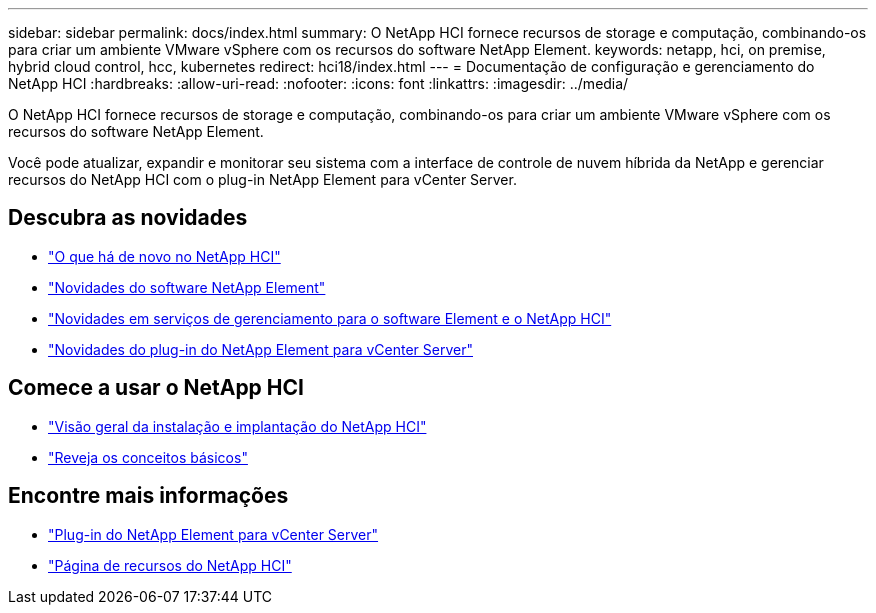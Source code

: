 ---
sidebar: sidebar 
permalink: docs/index.html 
summary: O NetApp HCI fornece recursos de storage e computação, combinando-os para criar um ambiente VMware vSphere com os recursos do software NetApp Element. 
keywords: netapp, hci, on premise, hybrid cloud control, hcc, kubernetes 
redirect: hci18/index.html 
---
= Documentação de configuração e gerenciamento do NetApp HCI
:hardbreaks:
:allow-uri-read: 
:nofooter: 
:icons: font
:linkattrs: 
:imagesdir: ../media/


[role="lead"]
O NetApp HCI fornece recursos de storage e computação, combinando-os para criar um ambiente VMware vSphere com os recursos do software NetApp Element.

Você pode atualizar, expandir e monitorar seu sistema com a interface de controle de nuvem híbrida da NetApp e gerenciar recursos do NetApp HCI com o plug-in NetApp Element para vCenter Server.



== Descubra as novidades

* link:rn_whatsnew.html["O que há de novo no NetApp HCI"]
* http://docs.netapp.com/sfe-122/index.jsp["Novidades do software NetApp Element"^]
* https://kb.netapp.com/Advice_and_Troubleshooting/Data_Storage_Software/Management_services_for_Element_Software_and_NetApp_HCI/Management_Services_Release_Notes["Novidades em serviços de gerenciamento para o software Element e o NetApp HCI"^]
* https://library.netapp.com/ecm/ecm_download_file/ECMLP2866569["Novidades do plug-in do NetApp Element para vCenter Server"^]




== Comece a usar o NetApp HCI

* link:task_hci_getstarted.html["Visão geral da instalação e implantação do NetApp HCI"]
* link:concept_hci_product_overview.html["Reveja os conceitos básicos"]


[discrete]
== Encontre mais informações

* https://docs.netapp.com/us-en/vcp/index.html["Plug-in do NetApp Element para vCenter Server"^]
* https://www.netapp.com/us/documentation/hci.aspx["Página de recursos do NetApp HCI"^]

